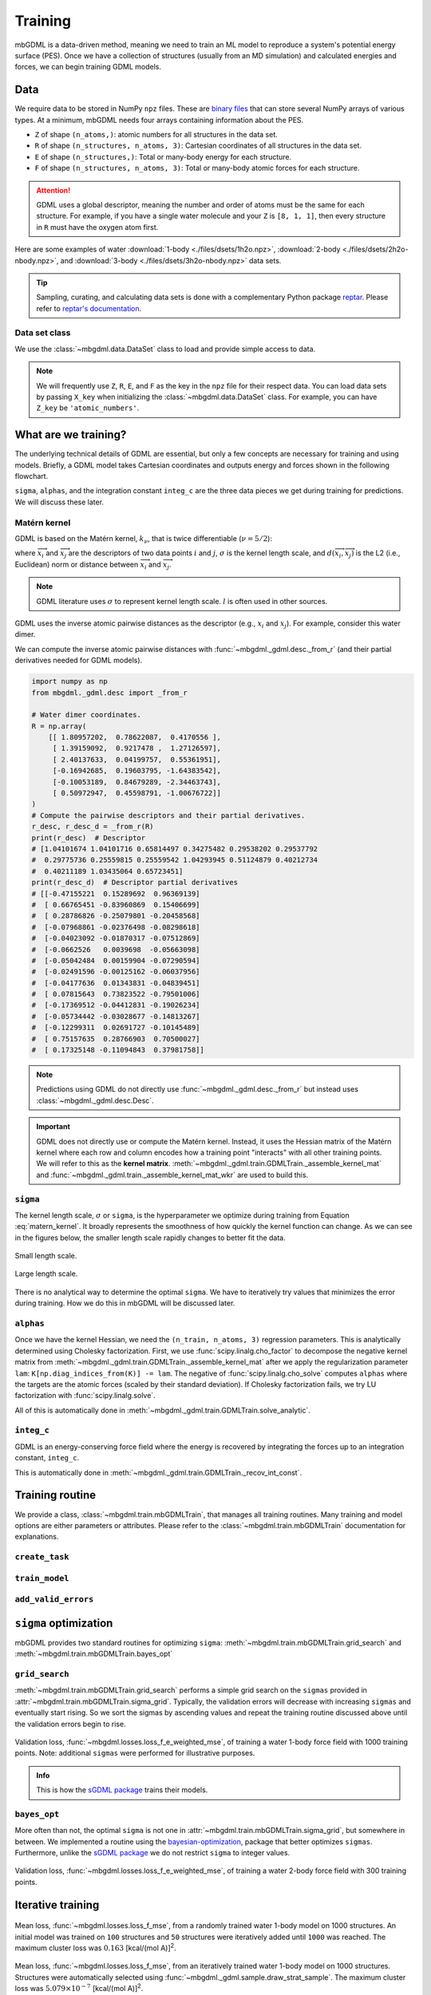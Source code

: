 ========
Training
========

mbGDML is a data-driven method, meaning we need to train an ML model to reproduce a system's potential energy surface (PES).
Once we have a collection of structures (usually from an MD simulation) and calculated energies and forces, we can begin training GDML models.

.. seealso::

    Code for training primarily comes from the `sGDML package <https://github.com/stefanch/sGDML>`__ where modifications were made to support many-body data and new routines.
    For more technical information, please refer to the extensive `sGDML literature <http://www.sgdml.org/>`__.




.. _training-data:

Data
====

We require data to be stored in NumPy ``npz`` files.
These are `binary files <https://numpy.org/doc/stable/reference/generated/numpy.savez.html>`__ that can store several NumPy arrays of various types.
At a minimum, mbGDML needs four arrays containing information about the PES.

- ``Z`` of shape ``(n_atoms,)``: atomic numbers for all structures in the data set.
- ``R`` of shape ``(n_structures, n_atoms, 3)``: Cartesian coordinates of all structures in the data set.
- ``E`` of shape ``(n_structures,)``: Total or many-body energy for each structure.
- ``F`` of shape ``(n_structures, n_atoms, 3)``: Total or many-body atomic forces for each structure.

.. attention::

    GDML uses a global descriptor, meaning the number and order of atoms must be the same for each structure.
    For example, if you have a single water molecule and your ``Z`` is ``[8, 1, 1]``, then every structure in ``R`` must have the oxygen atom first.

Here are some examples of water :download:`1-body <./files/dsets/1h2o.npz>`, :download:`2-body <./files/dsets/2h2o-nbody.npz>`, and :download:`3-body <./files/dsets/3h2o-nbody.npz>` data sets.

.. tip::

    Sampling, curating, and calculating data sets is done with a complementary Python package `reptar <https://github.com/aalexmmaldonado/reptar>`__.
    Please refer to `reptar's documentation <https://www.aalexmmaldonado.com/reptar/main/index.html>`__.




Data set class
--------------

We use the :class:`~mbgdml.data.DataSet` class to load and provide simple access to data.

.. note::

    We will frequently use ``Z``, ``R``, ``E``, and ``F`` as the key in the ``npz`` file for their respect data.
    You can load data sets by passing ``X_key`` when initializing the :class:`~mbgdml.data.DataSet` class.
    For example, you can have ``Z_key`` be ``'atomic_numbers'``.





What are we training?
=====================

The underlying technical details of GDML are essential, but only a few concepts are necessary for training and using models.
Briefly, a GDML model takes Cartesian coordinates and outputs energy and forces shown in the following flowchart.

.. mermaid::

    flowchart LR
        coords[/Coordinates/] --> desc[/Descriptor/]
        desc -- sigma --> traindist[/Train set</br>distances/]
        traindist -- alphas --> forces[/Forces/]
        forces -- integ_c --> energy[/Energy/]

``sigma``, ``alphas``, and the integration constant ``integ_c`` are the three data pieces we get during training for predictions.
We will discuss these later.



Matérn kernel
-------------

GDML is based on the Matérn kernel, :math:`k_\nu`, that is twice differentiable (:math:`\nu = 5/2`):

.. math::
    k_{5/2} (\overrightarrow{x}_i, \overrightarrow{x}_j) = \left( 1 + \frac{\sqrt{5}}{\sigma} d(\overrightarrow{x}_i, \overrightarrow{x}_j) 
    + \frac{5}{3\sigma} d(\overrightarrow{x}_i, \overrightarrow{x}_j)^2 \right) \exp \left( - \frac{\sqrt{5}}{\sigma} d (\overrightarrow{x}_i, \overrightarrow{x}_j) \right),
    :label: matern_kernel

where :math:`\overrightarrow{x}_i` and :math:`\overrightarrow{x}_j` are the descriptors of two data points :math:`i` and :math:`j`, :math:`\sigma` is the kernel length scale, and :math:`d (\overrightarrow{x}_i, \overrightarrow{x}_j)` is the L2 (i.e., Euclidean) norm or distance between :math:`\overrightarrow{x}_i` and :math:`\overrightarrow{x}_j`.

.. note::

    GDML literature uses :math:`\sigma` to represent kernel length scale.
    :math:`l` is often used in other sources.

GDML uses the inverse atomic pairwise distances as the descriptor (e.g., :math:`x_i` and :math:`x_j`).
For example, consider this water dimer.

.. raw:: html

    <script src="https://cdnjs.cloudflare.com/ajax/libs/3Dmol/1.8.0/3Dmol-min.js"></script>
    <!-- Any 3Dmol version higher than this breaks. Kicking the can. -->

    <div style="height: 300px; width: 400px; margin: auto;"
    class='viewer_3Dmoljs' data-datatype='xyz'
    data-backgroundcolor='0xffffff'
    data-href='./2h2o-psi4-opt.xyz'
    data-style='stick'
    data-spin='axis:y;speed:0.1'>
    </div>

We can compute the inverse atomic pairwise distances with :func:`~mbgdml._gdml.desc._from_r` (and their partial derivatives needed for GDML models).

.. code-block:: python

    import numpy as np
    from mbgdml._gdml.desc import _from_r

    # Water dimer coordinates.
    R = np.array(
        [[ 1.80957202,  0.78622087,  0.4170556 ],
         [ 1.39159092,  0.9217478 ,  1.27126597],
         [ 2.40137633,  0.04199757,  0.55361951],
         [-0.16942685,  0.19603795, -1.64383542],
         [-0.10053189,  0.84679289, -2.34463743],
         [ 0.50972947,  0.45598791, -1.00676722]]
    )
    # Compute the pairwise descriptors and their partial derivatives.
    r_desc, r_desc_d = _from_r(R)
    print(r_desc)  # Descriptor
    # [1.04101674 1.04101716 0.65814497 0.34275482 0.29538202 0.29537792
    #  0.29775736 0.25559815 0.25559542 1.04293945 0.51124879 0.40212734
    #  0.40211189 1.03435064 0.65723451]
    print(r_desc_d)  # Descriptor partial derivatives
    # [[-0.47155221  0.15289692  0.96369139]
    #  [ 0.66765451 -0.83960869  0.15406699]
    #  [ 0.28786826 -0.25079801 -0.20458568]
    #  [-0.07968861 -0.02376498 -0.08298618]
    #  [-0.04023092 -0.01870317 -0.07512869]
    #  [-0.0662526   0.0039698  -0.05663098]
    #  [-0.05042484  0.00159904 -0.07290594]
    #  [-0.02491596 -0.00125162 -0.06037956]
    #  [-0.04177636  0.01343831 -0.04839451]
    #  [ 0.07815643  0.73823522 -0.79501006]
    #  [-0.17369512 -0.04412831 -0.19026234]
    #  [-0.05734442 -0.03028677 -0.14813267]
    #  [-0.12299311  0.02691727 -0.10145489]
    #  [ 0.75157635  0.28766903  0.70500027]
    #  [ 0.17325148 -0.11094843  0.37981758]]

.. note::

    Predictions using GDML do not directly use :func:`~mbgdml._gdml.desc._from_r` but instead uses :class:`~mbgdml._gdml.desc.Desc`.

.. important::

    GDML does not directly use or compute the Matérn kernel.
    Instead, it uses the Hessian matrix of the Matérn kernel where each row and column encodes how a training point "interacts" with all other training points.
    We will refer to this as the **kernel matrix**.
    :meth:`~mbgdml._gdml.train.GDMLTrain._assemble_kernel_mat` and :func:`~mbgdml._gdml.train._assemble_kernel_mat_wkr` are used to build this.





``sigma``
---------

The kernel length scale, :math:`\sigma` or ``sigma``, is the hyperparameter we optimize during training from Equation :eq:`matern_kernel`.
It broadly represents the smoothness of how quickly the kernel function can change.
As we can see in the figures below, the smaller length scale rapidly changes to better fit the data.

.. figure:: http://evelinag.com/Ariadne/img/smallLengthscale.png
   :align: center
   :width: 350 px

   Small length scale.

.. figure:: http://evelinag.com/Ariadne/img/largeLengthscale.png
   :align: center
   :width: 350 px

   Large length scale.

There is no analytical way to determine the optimal ``sigma``.
We have to iteratively try values that minimizes the error during training.
How we do this in mbGDML will be discussed later.


``alphas``
----------

Once we have the kernel Hessian, we need the ``(n_train, n_atoms, 3)`` regression parameters.
This is analytically determined using Cholesky factorization.
First, we use :func:`scipy.linalg.cho_factor` to decompose the negative kernel matrix from :meth:`~mbgdml._gdml.train.GDMLTrain._assemble_kernel_mat` after we apply the regularization parameter ``lam``: ``K[np.diag_indices_from(K)] -= lam``.
The negative of :func:`scipy.linalg.cho_solve` computes ``alphas`` where the targets are the atomic forces (scaled by their standard deviation).
If Cholesky factorization fails, we try LU factorization with :func:`scipy.linalg.solve`.

.. math::
    \hat{\boldsymbol{f}}_\boldsymbol{F} (\overrightarrow{x}_i) = \sum_i^M \sum_j^{3N} \left( \overrightarrow{\alpha}_i \right)_j
    \frac{\partial}{\partial x_j} \nabla_{\overrightarrow{x}_i} \: k_{5/2} (\overrightarrow{x}_i, \overrightarrow{x}_j)
    :label: gdml_force_eq

All of this is automatically done in :meth:`~mbgdml._gdml.train.GDMLTrain.solve_analytic`.


``integ_c``
-----------

GDML is an energy-conserving force field where the energy is recovered by integrating the forces up to an integration constant, ``integ_c``.

.. math::
    \hat{f}_E (\overrightarrow{x}_i) = \sum_i^M \sum_j^{3N} \left( \overrightarrow{\alpha}_i \right)_j
    \frac{\partial}{\partial x_j} k_{5/2} (\overrightarrow{x}_i, \overrightarrow{x}_j) + c
    :label: gdml_energy_eq

This is automatically done in :meth:`~mbgdml._gdml.train.GDMLTrain._recov_int_const`.


Training routine
================

We provide a class, :class:`~mbgdml.train.mbGDMLTrain`, that manages all training routines.
Many training and model options are either parameters or attributes.
Please refer to the :class:`~mbgdml.train.mbGDMLTrain` documentation for explanations.


``create_task``
---------------

.. mermaid::

    flowchart LR
        mbGDMLTrain([mbGDMLTrain]) -- sigma --> create_task([create_task])
        create_task --> task[/Task/]

``train_model``
---------------

.. mermaid::

    flowchart LR
        task[/Task/] --> train_model([train_model])
        train_model --> model[/Model/]

``add_valid_errors``
--------------------

.. mermaid::

    flowchart LR
        model[/Model/] --> add_valid_errors([add_valid_errors])
        add_valid_errors --> errors[/Validation<br/>errors/]



``sigma`` optimization
======================

mbGDML provides two standard routines for optimizing ``sigma``: :meth:`~mbgdml.train.mbGDMLTrain.grid_search` and :meth:`~mbgdml.train.mbGDMLTrain.bayes_opt`


``grid_search``
---------------

:meth:`~mbgdml.train.mbGDMLTrain.grid_search` performs a simple grid search on the ``sigmas`` provided in :attr:`~mbgdml.train.mbGDMLTrain.sigma_grid`.
Typically, the validation errors will decrease with increasing ``sigmas`` and eventually start rising.
So we sort the sigmas by ascending values and repeat the training routine discussed above until the validation errors begin to rise.

.. figure:: images/training/1h2o-sigma-loss-increasing.png
    :align: center
    :width: 450 px

    Validation loss, :func:`~mbgdml.losses.loss_f_e_weighted_mse`, of training a water 1-body force field with 1000 training points.
    Note: additional ``sigmas`` were performed for illustrative purposes.

.. admonition:: Info

    This is how the `sGDML package <https://github.com/stefanch/sGDML>`__ trains their models.

``bayes_opt``
-------------

More often than not, the optimal ``sigma`` is not one in :attr:`~mbgdml.train.mbGDMLTrain.sigma_grid`, but somewhere in between.
We implemented a routine using the `bayesian-optimization <https://github.com/fmfn/BayesianOptimization>`__, package that better optimizes ``sigmas``.
Furthermore, unlike the `sGDML package <https://github.com/stefanch/sGDML>`__ we do not restrict ``sigma`` to integer values.

.. figure:: images/training/2h2o-sigma-dual-min.png
    :align: center
    :width: 450 px

    Validation loss, :func:`~mbgdml.losses.loss_f_e_weighted_mse`, of training a water 2-body force field with 300 training points.



Iterative training
==================

.. figure:: images/training/1h2o-cl-losses-1000-rand.png
    :align: center
    :width: 600 px

    Mean loss, :func:`~mbgdml.losses.loss_f_mse`, from a randomly trained water 1-body model on 1000 structures.
    An initial model was trained on ``100`` structures and ``50`` structures were iteratively added until ``1000`` was reached.
    The maximum cluster loss was :math:`0.163` [kcal/(mol A)]\ :sup:`2`.

.. figure:: images/training/1h2o-cl-losses-1000-iter.png
    :align: center
    :width: 600 px

    Mean loss, :func:`~mbgdml.losses.loss_f_mse`, from an iteratively trained water 1-body model on 1000 structures.
    Structures were automatically selected using :func:`~mbgdml._gdml.sample.draw_strat_sample`.
    The maximum cluster loss was :math:`5.079 \times 10^{-7}` [kcal/(mol A)]\ :sup:`2`.

.. seealso::

    This iterative training routine was introduced in DOI: `10.1063/5.0035530 <https://doi.org/10.1063/5.0035530>`__.


Examples
========


Iterative training of water 3-body model
----------------------------------------

.. code-block:: python

    import os
    from mbgdml.data import DataSet
    from mbgdml.train import mbGDMLTrain
    from mbgdml.losses import loss_f_e_weighted_mse
    from mbgdml.utils import get_entity_ids, get_comp_ids


    # Ensures we execute from script directory (for relative paths).
    os.chdir(os.path.dirname(os.path.realpath(__file__)))


    # Setting paths.
    # dset_path: Path to dataset to train on.
    # log_path: Path to directory where training will occur
    #     (logs and model will be stored here).
    model_name = "./3h2o-nbody-model"
    dset_path = "./3h2o-nbody.npz"
    save_dir = "./"


    # System fragmentation
    entity_ids = get_entity_ids(atoms_per_mol=3, num_mol=3)
    comp_ids = get_comp_ids("h2o", num_mol=3)


    # Loading data set
    dset = DataSet(dset_path)
    dset.entity_ids = entity_ids
    dset.comp_ids = comp_ids


    # Setting up training object
    train = mbGDMLTrain(entity_ids=entity_ids, comp_ids=comp_ids, use_sym=True, use_E=True)

    train.bayes_opt_params = {
        "init_points": 10,
        "n_iter": 10,
        "acq": "ucb",
        "alpha": 1e-7,
        "kappa": 0.1,
    }
    train.bayes_opt_params_final = {
        "init_points": 10,
        "n_iter": 20,
        "acq": "ucb",
        "alpha": 1e-7,
        "kappa": 0.1,
    }
    train.initial_grid = [
        2, 25, 50, 100, 200, 300, 400, 500, 700, 900, 1100, 1500, 2000, 2500, 3000,
        4000, 5000, 6000, 7000, 8000, 9000, 10000,
    ]
    train.sigma_bounds = (min(train.initial_grid), max(train.initial_grid))
    train.loss_func = loss_f_e_weighted_mse
    train.loss_kwargs = {"rho": 0.01, "n_atoms": dset.n_Z}
    train.require_E_eval = True
    train.keep_tasks = False


    # Train the model
    train.iterative_train(
        dset, model_name, n_train_init=200, n_train_final=1000, n_valid=100,
        n_train_step=50, n_test=1000, save_dir=save_dir, overwrite=True,
        write_json=True, write_idxs=True,
    )

